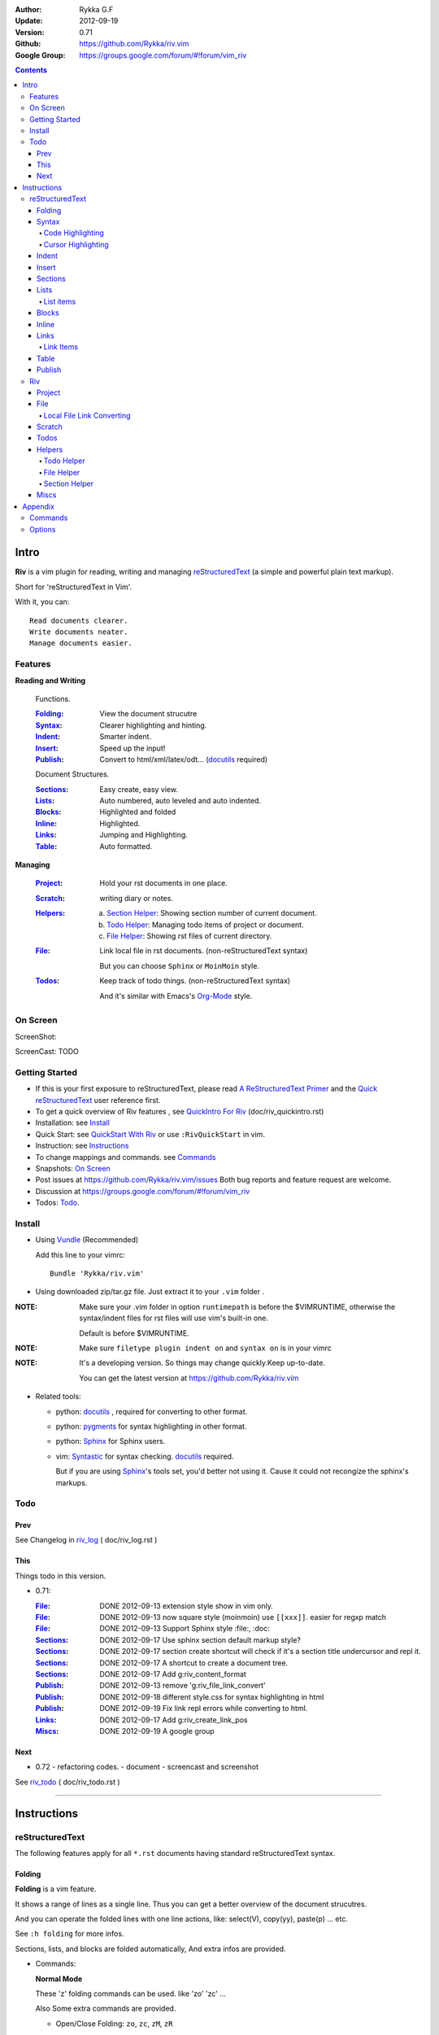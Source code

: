 :Author: Rykka G.F
:Update: 2012-09-19
:Version: 0.71 
:Github: https://github.com/Rykka/riv.vim
:Google Group: https://groups.google.com/forum/#!forum/vim_riv

.. contents::

Intro
=====

**Riv** is a vim plugin for reading, writing and managing reStructuredText_ 
(a simple and powerful plain text markup).

Short for 'reStructuredText in Vim'. 

With it, you can::

    Read documents clearer.
    Write documents neater.
    Manage documents easier.

Features
--------
 
**Reading and Writing**

 Functions.

 :Folding_:  View the document strucutre
 :Syntax_:   Clearer highlighting and hinting.
 :Indent_:   Smarter indent.
 :Insert_:   Speed up the input!
 :Publish_:  Convert to html/xml/latex/odt... (docutils_ required)

 Document Structures.

 :Sections_: Easy create, easy view.
 :Lists_:    Auto numbered, auto leveled and auto indented.
 :Blocks_:   Highlighted and folded 
 :Inline_:   Highlighted.
 :Links_:    Jumping and Highlighting.
 :Table_:    Auto formatted. 

**Managing**

 :Project_:  Hold your rst documents in one place.
 :Scratch_:  writing diary or notes.
 :Helpers_: 
             a. `Section Helper`_: Showing section number of current document.
             b. `Todo Helper`_: Managing todo items of project or document.
             c. `File Helper`_: Showing rst files of current directory.
 :File_:     Link local file in rst documents. (non-reStructuredText syntax)

             But you can choose ``Sphinx`` or ``MoinMoin`` style.
 :Todos_:    Keep track of todo things. (non-reStructuredText syntax)    
             
             And it's similar with Emacs's Org-Mode_ style.

On Screen
----------

ScreenShot:

.. image:: http://i.minus.com/ibmv5c3yvWMisp.png

ScreenCast: TODO

Getting Started
---------------

* If this is your first exposure to reStructuredText, 
  please read `A ReStructuredText Primer`_ and the
  `Quick reStructuredText`_ user reference first.
* To get a quick overview of Riv features ,
  see `QuickIntro For Riv`_ (doc/riv_quickintro.rst)
* Installation: see `Install`_
* Quick Start: see `QuickStart With Riv`_  
  or use ``:RivQuickStart`` in vim.
* Instruction: see `Instructions`_ 
* To change mappings and commands. see Commands_
* Snapshots: `On Screen`_
* Post issues at https://github.com/Rykka/riv.vim/issues
  Both bug reports and feature request are welcome. 
* Discussion at https://groups.google.com/forum/#!forum/vim_riv
* Todos: Todo_.

Install
-------
* Using Vundle_  (Recommended)

  Add this line to your vimrc::
 
    Bundle 'Rykka/riv.vim'

.. _Vundle: https://www.github.com/gmarik/vundle

* Using downloaded zip/tar.gz file. 
  Just extract it to your ``.vim`` folder .


:NOTE: Make sure your .vim folder in option ``runtimepath`` 
       is before the $VIMRUNTIME, otherwise the syntax/indent files
       for rst files will use vim's built-in one.

       Default is before $VIMRUNTIME.

:NOTE: Make sure ``filetype plugin indent on`` and ``syntax on`` is in your vimrc

:NOTE: It's a developing version. 
       So things may change quickly.Keep up-to-date.

       You can get the latest version at https://github.com/Rykka/riv.vim 

* Related tools: 

  + python: docutils_ , required for converting to other format.
  + python: pygments_ for syntax highlighting in other format.
  + python: Sphinx_ for Sphinx users.
  + vim: Syntastic_  for syntax checking. docutils_ required.

    But if you are using Sphinx_'s tools set, you'd better not using it.
    Cause it could not recongize the sphinx's markups.

Todo  
---------

Prev
~~~~

See Changelog in  riv_log_ ( doc/riv_log.rst )

This
~~~~~

Things todo in this version.

* 0.71:

  :File_: DONE 2012-09-13 extension style show in vim only.
  :File_: DONE 2012-09-13 now square style (moinmoin) use ``[[xxx]]``. 
          easier for regxp match
  :File_: DONE 2012-09-13 Support Sphinx style  :file:, :doc:
  :Sections_: DONE 2012-09-17 Use sphinx section default markup style?
  :Sections_: DONE 2012-09-17 section create shortcut will check if it's 
              a section title undercursor and repl it.
  :Sections_: DONE 2012-09-17 A shortcut to create a document tree.
  :Sections_: DONE 2012-09-17 Add g:riv_content_format
  :Publish_: DONE 2012-09-13 remove '_`g:riv_file_link_convert`' 
  :Publish_: DONE 2012-09-18 different style.css for syntax highlighting in html
  :Publish_: DONE 2012-09-19 Fix link repl errors while converting to html.
  :Links_: DONE 2012-09-17 Add g:riv_create_link_pos
  :Miscs_: DONE 2012-09-19 A google group

Next 
~~~~~

* 0.72 
  - refactoring codes.
  - document
  - screencast and screenshot

See riv_todo_ ( doc/riv_todo.rst )

----

Instructions
============

reStructuredText
----------------

The following features apply for all ``*.rst`` documents 
having standard reStructuredText syntax.

Folding 
~~~~~~~~

**Folding** is a vim feature.

It shows a range of lines as a single line.
Thus you can get a better overview of the document strucutres.

And you can operate the folded lines with one line actions, 
like: select(V), copy(yy), paste(p) ... etc.

See ``:h folding`` for more infos.

Sections, lists, and blocks are folded automatically,
And extra infos are provided.

* Commands:

  **Normal Mode**

  These 'z' folding commands can be used.
  like 'zo' 'zc' ...

  Also Some extra commands are provided.

  + Open/Close Folding: ``zo``, ``zc``, ``zM``, ``zR``
  + Update Folding: ``zx``

    Also Foldings will be auto updated whilst writing buffer to file, like ``:write``

  + Toggle Folding: ``za``, ``zA``...

    You can define your own mappings for folding in your vimrc,
    I use ``<Space><Space>`` to toggle folding::

        nno <silent> <Space><Space> @=(foldclosed('.')>0?'zv':'zc')<CR>


  + Toggle folding with Cursor.

    Pressing ``<Enter>`` or double clicking on folded lines 
    will open the fold. like ``zo``

    Pressing ``<Enter>`` or double clicking on section heading
    will close the fold of the section. like ``zc``

* Extra Infos:

  Some extra info of folded lines will be shown at the first line.
  And the number of folded lines will be shown. 
  
  + Sections_ folding will show it's section number.
  + Todos_ folding will show the Todo progress : 
  + Table_ will show number of rows and columns.
  + '_`g:riv_fold_info_pos`' can be used to change info's side.
    - when set to ``left``, these info will be shown at left side.
    - default is ``right``, means shown at right side.
  
* Options:

  + To show the blank lines in the end of a folding, use '_`g:riv_fold_blank`'.

    - when set to 2 , will fold all blank lines.
    - when set to 1 , will fold all blank lines,
      but showing one blank line if there are some.
    - when set to 0 , will fold one blank line , 
      but will showing the rest.
    - default is 2

  + For large files. calculate folding may cost time. 
    So there are some options about it.

    - '_`g:riv_fold_level`' set which structures to be fold. 
    
      1. when set to 3 , means 'sections,lists and blocks'.
      2. when set to 2 , means 'sections and lists'
      3. when set to 1 , means 'sections'
      4. when set to 0 , means 'None'
      5. default is 3.
    
    - '_`g:riv_auto_fold_force`', enable reducing fold level when editing large files.
    
      1. when set to 1 , means 'On'.
      2. default is 1.
    
    - '_`g:riv_auto_fold1_lines`', the minimum lines file containing,
      to force set fold_level to section only.
    
      default is 5000.
    
    - '_`g:riv_auto_fold2_lines`', the minimum lines file containing,
      to force set fold_level to section and list only.
    
      default is 3000.
    
  + To open some of the fold when entering a file . 
    You can use ``:set fdls=1`` or use ``modeline`` for some files::

     ..  vim: fdls=0 :

Syntax
~~~~~~

Improved highlights for syntax items.

*  Local file with extension (xxx.rst) are highlighted.
*  Todo Item are highlighted. 

Code Highlighting
"""""""""""""""""

For the ``code`` directives (also ``sourcecode`` and ``code-block``). 
syntax highlighting is on ::
 
  .. code:: python
     
      # python highlighting
      # github does not support syntax highlighting rendering for rst file yet.
      x = [0 for i in range(100)]

The ``highlights`` directives in Sphinx_ could also be used to
highlight big block of codes.

* Use '_`g:riv_highlight_code`' to set which languages to be highlighted.

  default is ``lua,python,cpp,javascript,vim,sh``

:NOTE: To highlighting codes in converted file, 
       pygments_ package must installed for docutils_ to
       parse syntax highlighting.

       See http://docutils.sourceforge.net/sandbox/code-block-directive/tools/pygments-enhanced-front-ends/

Cursor Highlighting
"""""""""""""""""""

Some item that could operate by cursor are highlighted when cursor is on.

* Links are highlighted in ``hl-incSearch``

  + if the target fiel is invalid, it will be highlighted by 
    '_`g:riv_link_invalid_hl`', default is ``"ErrorMsg"``
* Todo items are highlighted in ``hl-DiffAdd``

You can disable Cursor Highlighting by set '_`g:riv_link_cursor_hl`' to 0


Indent
~~~~~~

Smarter indent in insert mode.

As indenting in reStructuredText is complicated. 
Riv will fixed indent for lines in the context of 
blocks, list, explicit marks. 

If no fix is needed, ``shiftwidth`` will be used for the indenting.

* Commands:
    
  **Insert Mode**

  + Newline (``<Enter>`` or ``o`` in Normal mode):
    will start newline with fixed indentation 
  + ``<BS>`` (BackSpace key) and ``<S-Tab>`` .
    will use fixed indentation if no preceding non-whitespace character, 
    otherwise ``<BS>``
  + ``<Tab>`` (Tab key).
    will use fixed indentation if no preceding non-whitespace character, 
    otherwise ``<Tab>``
  

Insert
~~~~~~

Super ``<Tab>`` and Super ``<Enter>`` in insert mode.

* ``Enter`` and ``KEnter`` (Keypad Enter) 
  (with modifier 'ctrl' and 'shift'): 
  
  + When in a grid table: creating table lines.
    
    See Table_ for details.
  + When in a list context: creating list lines.
    
    See Lists_ for details.

* ``Tab`` and ``Shift-Tab``:  
  
  * If insert-popup-menu is visible, will act as ``<C-N>`` or ``<C-P>``

    disable it by setting '_`g:riv_i_tab_pum_next`' to 0.
  * When in a table , ``<Tab>`` to next cell , ``<S-Tab>`` to previous one.
  * When not in a table, 

    + If it's a list, and cursor is before the list item, will shift the list. 
    + if have fixed indent, will indent with fixed indent. see indent_.
    + Otherwise:
      
      - if '_`g:riv_i_tab_user_cmd`' is not empty , executing it. 

        It's for users who want different behavior with ``<Tab>``::

          " For snipmate user. 
          let g:riv_i_tab_pum_next = 0
          " quote cmd with '"', special key must contain '\'
          let g:riv_i_tab_user_cmd = "\<c-g>u\<c-r>=snipMate#TriggerSnippet()\<cr>"

      - else act as ``<Tab>`` and ``<BS>``.
    
  :NOTE:  ``<S-Tab>`` is acting as ``<BS>`` when not in list or table .

* BackSpace: indent with fixed indent. see indent_.
* Most commands can be used in insert mode. like ``<C-E>ee`` ``<C-E>s1`` ...

:NOTE: to disaple mapping of ``<Tab>`` etc. in insert mode.

       set it in '_`g:riv_ignored_imaps`' , each item is split with ``,``. ::
        
        " no <Tab> and <S-Tab>
        let g:riv_ignored_imaps = "<Tab>,<S-Tab>"

       You can view default mappings with '_`g:riv_default.buf_imaps`'

* Insert extra things.

  + Use ``:RivCreateDate`` ``<C-E>id`` to insert a datestamp of today anywhere.
  + Use ``:RivCreateTime`` ``<C-E>it`` to insert a timestamp of current time anywhere. 


Sections 
~~~~~~~~~

Section level and numbers are auto detected.

And it's folded by it's level.

* Commands:

  **Normal and Insert Mode**

  + Create and Modify titles: 

    Use ``:RivTitle1`` ``<C-E>s1`` ...  ``:RivTitle6`` ``<C-E>s6`` ,
    To create level 1 to level 6 section title from current word.

    If the line empty, you will be asked to input a title.

    And ``:RivTitle0`` ``<C-E>s0`` will create a section title
    with an overline.

    Other commands is ``underline`` only, 

  + Folding: 

    Pressing ``<Enter>`` or double clicking on the section title 
    will toggle the folding of the section.

    The section number will be shown when folded.

  + Jumping:

    ``<Enter>`` or Clicking on the section reference will bring you to the section title.

    e.g.: click the link of Features_ will bring you to the ``Features`` Section (in vim)

  + Create a content table:
    
    Use ``:RivCreateContent`` or ``<C-E>ic`` to create it.

    It's similar with the ``content`` directive,
    except it create the content table into the document.

    The advantage is you can jumping with it in vim.

    The disadvantage is you must update it every time after you have changed the document.

    You can set '_`g:riv_content_format`' to change it's
    format::
        
        %i is the indent of each line
        %l is the list symbol '+'
        %n is the section number
        %t is the section title

        by default , it's '%i%l%n %t'
    
* Options:

  + Although you can define a section title with most punctuations
    (any non-alphanumeric printable 7-bit ASCII character). 

    Riv use following punctuations for titles: 

    ``= - ~ " ' ``` , (HTML has 6 levels)

    you can change it with '_`g:riv_section_levels`'

    The ``:RivTitle0`` will use ``#``

  + Section number are seperated by '_`g:riv_fold_section_mark`'

    default is ``"."``


See `reStructuredText sections`__ for syntax details.

__ http://docutils.sourceforge.net/docs/ref/rst/restructuredtext.html#sections

* Miscs:

  For convenience, Page-break ``^L`` (Ctrl-L in insert mode) was made to break current section in vim, works like transitions__.

__  http://docutils.sourceforge.net/docs/ref/rst/restructuredtext.html#transitions

Lists
~~~~~

There are several types of list items in reStructuredText.

They are highlighted. Some are folded.

* Auto Leveled:

  Bullet and enumerated list.

  When you shift the list or add child/parent list , 
  the type of list item will be changed automatically.

  The level sequence is as follows:  

  ``* + - 1. A. a. I. i. 1) A) a) I) i) (1) (A) (a) (I) (i)``
  
  You can use any of them as a list item, but the changing sequence is hard coded.

  This means when you shift right or add a child list with a ``-`` list item, 
  the new one will be ``1.``

  And if you shift left or add a parent list item with a ``a.`` list item , 
  the new one will be ``A.``

* Auto Numbered:

  Bullet and enumerated list.

  When you adding a new list or shifting an list, 
  these list items will be auto numbered.

* Auto Indented:

  Bullet and enumerated list and field list.

  When you adding a new list or shifting an list, 
  these list items will be auto indented.

* Commands:

  + Shifting:

    **Normal and Visual Mode**

    - Shift right: ``>`` ``:RivShiftRight`` or ``<C-ScrollWheelDown>`` (unix only) 
  
      Shift rightwards with ``ShiftWidth``

      If it's a list item, it will indent to the list item's sub list
  
    - Shift left: ``<`` ``:RivShiftLeft`` or ``<C-ScrollWheelUp>`` (unix only) 

      Shift leftwards with ``ShiftWidth``

      if it's a list item, it will indent to the list item's parent list

    - Format:   ``=``
      Format list's level and number.
    - To act as the vim's original ``<`` ``>`` and ``=``,
      just preceding a ``<C-E>``.  as ``<C-E><`` , ``<C-E>>`` and ``<C-E>=``

      Also ``<S-ScrollWheelDown>`` and ``<S-ScrollWheelUp>`` can 
      be used in unix

    :Tips: To make shifting with mouse more easier.

           You should make sure the vim option ``'selectmode'`` not contain ``mouse``,
           in order to use mouse to start visual mode, not select mode
           As commands not working in Select Mode.

           And this option will be reset by ``:behave mswin``.
           So you should put it behind that.

    **Insert Mode**
  
    - ``<Tab>`` when cursor is before the list's content
      will shift right.
    
    - ``<S-Tab>`` when cursor is before the list's content.
      will shift left.

    :NOTE: As this will break the ``<Tab>`` inserting operation 
           in ``visual block insert``. 

           You should use ``<Space>`` instead of ``<Tab>``

           See ``:h v_b_i``

  + New List:
  
    Insert Mode Only: 

    - ``<CR>\<KEnter>`` (enter key and keypad enter key)
      Insert the content of this list.
  
      To insert content in new line of this list item. add a blank line before it.
  
    - ``<C-CR>\<C-KEnter>`` 
      Insert a new list of current list level
    - ``<S-CR>\<S-KEnter>`` 
      Insert a new list of current child list level
    - ``<C-S-CR>\<C-S-KEnter>`` 
      Insert a new list of current parent list level
    - When it's a field list, only the indent is inserted.
  
  + Change List Type:

    Normal and Insert Mode:
    
    - ``:RivListType0`` ``<C-E>l1`` ... ``:RivListType4`` ``<C-E>l5``
      Change or add list item symbol of type.
      
      The list item of each type is:: 
      
        '*' , '1.' , 'a.' , 'A)' ,'i)'

      :NOTE:  You should act this on a new list or list with no sub line.

              As list item changes, the indentation of it is changed.
              But this action does not change the sub items's indent.

              To change a list and it's sub item 
              with indentation fix , use shifting: ``>`` or ``<``.
             
    - ``:RivListDelete`` ``<C-E>lx``
      Delete current list item symbol



List items
""""""""""

A quick intro of the reStructuredText lists.

* Bullet Lists

  List item start with ``*,+,-`` , 
  **NOT** include ``•‣⁃`` as they are unicode chars.

  It is highlighted, folded. And auto leveled.

  See `Bullet Lists`__  for syntax details.

__ http://docutils.sourceforge.net/docs/ref/rst/restructuredtext.html#bullet-lists

1. Enumerated Lists

   A sequenced enumerator. like arabic numberl , alphabet characters , Roman numerals
   with the formating type ``#.`` ``(#)`` ``#)``

   It is highlighted, folded. auto numbered and auto leveled.
    
   See `Enumerated Lists`__  for syntax details.

__ http://docutils.sourceforge.net/docs/ref/rst/restructuredtext.html#enumerated-lists

Definition Lists
    A list with a term and an indented definition.

    It is highlighted, not folded.

    See `Definition Lists`__  for syntax details.

__ http://docutils.sourceforge.net/docs/ref/rst/restructuredtext.html#definition-lists

:Field Lists:   A List which field name is suffix and 
                prefix by a single colon ``:field:``

                It is highlighted, and folded.

                Bibliographic Fields items are highlighted in another color.

                See `Field Lists`__  for syntax details.

__ http://docutils.sourceforge.net/docs/ref/rst/restructuredtext.html#field-lists

* Option Lists

  A list for command-line options and descriptions

  -a         Output all.
  -b         Output both (this description is
             quite long).

  It is highlighted , not folded.

  See `Option Lists`__  for syntax details.

__ http://docutils.sourceforge.net/docs/ref/rst/restructuredtext.html#option-lists


:NOTE: **A reStructuredText syntax hint**
    
       * Most reStructuredText items is seperated by blank line. 
         Include sections, lists, blocks, paragraphs ...

       * Also the reStructuredText is indent sensitive.

       **So subitem of a list have strict syntax**

       To contain a subitem ( lists or paragraphs or blocks ) in a list , 
        
       A blank line is needed and the sub item should lines up with 
       the main list content's left edge.::

           * list 1

            - WRONG! this list is not line up with conten's left edge, 
              so it's in a block quote
             
               - WRONG! this list is in a block quote too.

           * list 2
             - TOO WRONG! A blank line is needed.
               it's not a sub list of prev list , it's just a line in the content. 

           * list 3
              - STILL WRONG! not line up and no blank line.
                it's not a sub list , but it's a list in a definition list

           * list 4

             - RIGHT! this one is sub list of list 4.


Blocks
~~~~~~

A quick intro of the Blocks of reStructuredText document.

Highlighted , and most are folded.

* Literal Blocks:
    
  Indented liteal Blocks ::

   This is a Indented Literal Block.
   No markup processing is done within it

   for a in [5,4,3,2,1]:   # this is program code, shown as-is
          print a
   print "it's..."

  Quoted literal blocks ::

   > This is a Indented Literal Block.
   > It have a punctuation '' at the line beginning.
   > The quoting characters are preserved in the processed document

  It's highlighted and folded.

  See `Literal Blocks`__ for syntax details.
    
__ http://docutils.sourceforge.net/docs/ref/rst/restructuredtext.html#literal-blocks

* Line Blocks::

    | It should have '|' at the begining
    | It can have multiple lines


  | This is a line block

  | This is the second line (github did not render it correctly as it have div)

  It's highlighted and folded. 

  :Note: for speed considering , the blank line between line blocks are ignored
         as they are a single line block.

  See `Line Blocks`__ for syntax details.

__ http://docutils.sourceforge.net/docs/ref/rst/restructuredtext.html#line-blocks

* Block Quotes:

    Block quote are indented paragraphs.

    This is a block quote

  Block quotes are not highlighted and not folded, 
  cause it contains other document elements.

    This is a blockquote with attribution

    -- Attribution

  The attribution: a text block beginning with "--", "---".::

    -- Attribution (Github did not rendering it correctly as no 'attribution' class)
    
  The attribution is highlighted.

  See `Block Quotes`__ for syntax details.

__ http://docutils.sourceforge.net/docs/ref/rst/restructuredtext.html#block-quotes

* Doctest Blocks:

>>> print 'this is a Doctest block'
this is a Doctest block
    
It's highlighted, not folded.

See `Doctest Blocks`__ for syntax details.

__ http://docutils.sourceforge.net/docs/ref/rst/restructuredtext.html#doctest-blocks

* Explicit Markup Blocks::
    
    start with '..' and a whitespace.

  :NOTE: Although reStructuredText support start ``..`` with indent.
         Riv does not support this yet. 
         
         put all ``..`` at first column to gain highlighting and folding.

  The explicit markup syntax is used for footnotes, citations, hyperlink targets,
  directives, substitution definitions, and comments.

  It's folded , and it's highlighted depending on it's role.

  See `Explicit Markup Blocks`__ for syntax details.

  And for the ``code`` directives, syntax highlighting is on. 
  See `Code Highlighting`_  for details.

__ http://docutils.sourceforge.net/docs/ref/rst/restructuredtext.html#explicit-markup-blocks

Inline
~~~~~~~

Inline Markup are highlighted.

:In The Future: an option for conceal?

See `inline markup`__ for syntax details.

__ http://docutils.sourceforge.net/docs/ref/rst/restructuredtext.html#inline-markup

Links
~~~~~

You can jumping with links.

And it's highlighted with `Cursor Highlighting`_.

* Commands:

  **Jumping(Normal Mode):**

  + Clicking on a links will jump to it's target. 
    
    - A web link ( www.xxx.xxx or http://xxx.xxx.xxx or xxx@xxx.xxx ): 

      Open web browser. 

      And if it's an email address ``xxx@xxx.xxx``,  ``mailto:`` will be added.

      web browser is set by '_`g:riv_web_browser`', default is ``firefox``

    - A internal reference ( ``xxx_ [xxx]_ `xxx`_`` ): 

      Find and Jump to the target.

      if it's an anonymous reference ``xxx__``,

      will jump to the nearest anonymous target.

    - A internal targets (``.. [xxx]:  .. _xxx:``)

      Find and Jump to the nearest backward reference.

    - A local file (if '`g:riv_file_link_style`_' is not 0):

      like (``xxx.vim`` or ``[[xxx/xxx]]``)

      Edit the file. 

      To split editing:
      As no split editing commands were defined, 
      you should split document first:
      ``<C-W><C-S>`` or ``<C-W><C-V>``

  + You can jump back to origin position with `````` or ``''``

  **Navigate(Normal Mode):**
    
  + ``<Tab>/<S-Tab>`` will navigate to next/prev link in document.
   
  **Create (Normal and Insert):**

  + ``:RivCreateLink`` ``<C-E>il``
    create a link from current word. 

    If it's empty, you will be asked to input one.

    If the link is not Anonymous References,
    The target will be put at the end of file by default.

    '_`g:riv_create_link_pos`' can be set to ``'.'``
    to make the target put below current line.

    default is ``'$'``, means at the end of file.

  + ``:RivCreateFoot`` ``<C-E>if``
    create a auto numbered footnote. 
    And append the footnote target to the end of file.


Link Items
""""""""""
* A quick Intro of Links.

  Links are hyperlink references and hyperlink targets.
        
  The hyperlink references are indicated by a trailling underscore
  or stanalone hyperlinks::

       xxx_            A reference
       `xxx xxx`_      Phase reference
       xxx__           Anonymous referces, links to next anonymous targes
       `Python home page <http://www.python.org>`_ 
                       Embedded URIs
       [xxx]_          A footnote or citation reference
       www.xxxx.xxx   http://xxx.xxx.xxx
                       Standalone hyperlinks
       xxx@ccc.com     Email adress as mailto:xxx@ccc.com

  See `Hyperlink References`_ for syntax details.

  There are implicit hyperlink targets and explicit hyperlink targets.

  Implicit hyperlink targets are generated by section titles, 
  footnotes, and citations.

  Explicit hyperlink targets are defined as follows::

   .. _hyperlink-name: link-block
   .. __: anonymous-hyperlink-target-link-block
   _`an inline hyperlink target`
            
  See `Hyperlink targets`_ for syntax details.

  :NOTE: In converted file, Implicit hyperlink are internal file link, 
         and Explicit hyperlink are external links.

         While in vim, clicking both links will bring you to internal intarget.
         Cause it's target may not valid in local domain.

.. _Hyperlink References:
   http://docutils.sourceforge.net/docs/ref/rst/restructuredtext.html#hyperlink-references

.. _Hyperlink targets:
   http://docutils.sourceforge.net/docs/ref/rst/restructuredtext.html#hyperlink-targets

Table
~~~~~

Tables are highlighted and folded.

For Grid table, it is auto formatted.

* Grid Table: 

  Highlighted and Folded.
  When folded, the numbers of rows and columns will be shown as '3x2'

  Can be autoformated. Only support equal columns each row (no span).

  + Commands:

    - Create: Use ```<C-E>tc`` or ``:RivTableCreate`` to create table
    - Format: Use ``<C-E>tf`` or ``:RivTableFormat`` to format table.

      It will be auto formatted after leaving insert mode,
      or pressing ``<Enter>`` or ``<Tab>`` in insert mode.

    **Insert Mode Only:**

    - Inside the Table ::

        +-------+-------------------------------------------------------------+
        |       | Grid Table (No column or row span supported yet)            |
        +-------+-------------------------------------------------------------+
        | Lines | - <Enter> in column to add a new line                       |
        |       | - This is the second line of in same row of table.          |
        +-------+-------------------------------------------------------------+
        | Rows  | - <C-Enter> to add a seperator and a new row                |
        |       | - <C-S-Enter> to add a header seperator and a new row       |
        |       |   (There could be only one header seperator in a table)     |
        |       | - <S-Enter> to jump to next line                            |
        +-------+-------------------------------------------------------------+
        | Cell  | - <C-E>tn or <Tab> or RivTableNextCell, jump to next cell   |
        |       | - <C-E>tp or <S-Tab> or RivTablePrevCell, jump to prev cell |
        +-------+-------------------------------------------------------------+
        | Multi | - MultiByte characters are OK                               |
        |       | - 一二三四五  かきくけこ                                    |
        +-------+-------------------------------------------------------------+


      
      The table will be rendered as:

      +-------+-------------------------------------------------------------+
      |       | Grid Table (No column or row span supported yet)            |
      +-------+-------------------------------------------------------------+
      | Lines | - <Enter> in column to add a new line                       |
      |       | - This is the second line of in same row of table.          |
      +-------+-------------------------------------------------------------+
      | Rows  | - <C-Enter> to add a seperator and a new row                |
      |       | - <C-S-Enter> to add a header seperator and a new row       |
      |       |   (There could be only one header seperator in a table)     |
      |       | - <S-Enter> to jump to next line                            |
      +-------+-------------------------------------------------------------+
      | Cell  | - <C-E>tn or <Tab> or RivTableNextCell, jump to next cell   |
      |       | - <C-E>tp or <S-Tab> or RivTablePrevCell, jump to prev cell |
      +-------+-------------------------------------------------------------+
      | Multi | - MultiByte characters are OK                               |
      |       | - 一二三四五  かきくけこ                                    |
      +-------+-------------------------------------------------------------+

    See `Grid Tables`_ for syntax details.


* Simple Table:

  Highlighted and folded.
  When folded, the numbers of rows and columns will be shown as '3+2'

  No auto formatting. ::

      ===========  ========================
            A Simple Table
      -------------------------------------
      Col 1        Col 2
      ===========  ========================
      1             row 1        
      2             row 2        
      3             - first line row 3
                    - second line of row 3
      ===========  ========================


  The table will be rendered as:

  ===========  ========================
        A Simple Table
  -------------------------------------
  Col 1        Col 2
  ===========  ========================
  1             row 1        
  2             row 2        
  3             - first line row 3
                - second line of row 3
  ===========  ========================

  See `Simple Tables`_ for syntax details.


Publish
~~~~~~~

Some command wrapper to convert rst files to html/xml/latex/odt/... 
(docutils_  required)

* Commands:

  + Convert to Html

    - ``:Riv2HtmlIndex``  ``<C-E>wi``
      browse the html index page.
    - ``:Riv2HtmlFile``  ``<C-E>2hf``
      convert to html file.
  
    - ``:Riv2HtmlAndBrowse``  ``<C-E>2hh``
      convert to html file and browse. 
      default is 'firefox'
  
      the browser is set by `g:riv_web_browser`_, default is ``firefox``
  
    - ``:Riv2HtmlProject`` ``<C-E>2hp`` converting whole project into html.
      And will ask you to copy all the file with extension in '`g:riv_file_link_ext`_' 
  
  + ``:Riv2Odt`` ``<C-E>2oo`` convert to odt file and browse by ft browser
  
    The browser is set with '_`g:riv_ft_browser`'. 
    default is (unix:'xdg-open', windows:'start')
  
  + ``:Riv2Xml`` ``<C-E>2xx`` convert to xml file and browse by web browser
  + ``:Riv2S5`` ``<C-E>2ss`` convert to s5 file and browse by web browser
  + ``:Riv2Latex`` ``<C-E>2ll`` convert to latex file and edit in vim
  
* Options:

  + If you have installed Pygments_ , code will be highlighted
    in html , as the syntax highlight stylesheet have been embedded
    in it by Riv.

    You can change the stylesheet with '_`g:riv_html_code_hl_style`'

    - When set to 'default', 'emacs', or 'friendly'
      it will use pygments_'s relevant built-in style.
    - You can also use your own stylesheet.
      The full path should be provided.
    - default is 'default'
    
    - Syntax highlight for other formatting are not supported yet.

  + Some misc changing have been done on the stylesheet for better view in html.
    
    The ``literal`` and ``literal-block``'s background have been set to '#eeeeee'.

  + Output files path

    - For the files that are in a project. 
      The path of converted files by default is under ``build_path`` of your project directory. 
  
      1. default is ``_build``
      2. To change the path. Set it in your vimrc::
        
           " Assume you have a project name project 1
           let project1.build_path = '~/Documents/Riv_Build'
    
      3. Open the build path: ``:Riv2BuildPath`` ``<C-E>2b``
      4. local file link converting will be done. 
         See `local file link converting`_ for details.
  
    - For the files that not in a project.  
      '_`g:riv_temp_path`' is used to determine the output path
  
      1. When it's empty or ``0``, 
         the converted file is put under the same directory of file ,

      2. if `g:riv_temp_path`_ is ``1``,
         the converted file is put in the vim temp path,
      3. Otherwise the converted file is put in the `g:riv_temp_path`_,
      4. default is 1

      5. Also no local file link will be converted.


:NOTE: When converting, It will first try ``rst2xxxx2.py`` , then try ``rst2xxxx.py``

       You'd better install the package of python 2 version. 

       And make sure it's in your ``$PATH``

       Otherwise errors may occour as py3 version uses 'bytes'.


Riv 
-----

Following features provides more functions for rst documents.

* Project_, Scratch_, Helpers_ are extra function for managing rst documents.
* File_, Todos_ are extended syntax items for writing rst document.

Project
~~~~~~~

Project is a place to hold your rst documents. 

Though you can edit reStructuredText documents anywhere.
There are some convenience with projects.

* File_ :  You can write documents and navigating with local file link. 

  ``index.rst`` is the index for each direcotry.

  An ``index.rst`` will be auto created for a new project.
* Publish_ : You can convert whole project to html, and view them as wiki.
* Todos_ : You can manage all the todo items in a project
* Scratch_ : Writing diary in a project

* The default project path is ``'~/Documents/Riv'``,
  you can change it by defining project to '_`g:riv_projects`' in your vimrc.::

    let project1 = { 'path': '~/Dropbox/rst',}
    let g:riv_projects = [project1]

* Use ``:RivIndex`` ``<C-E>ww`` to open the first project index.

* You can have multiple projects also::

    " You could add multiple projects as well 
    let project2 = { 'path': '~/Dropbox/rst2',}
    let g:riv_projects = [project1, project2]
* Use ``:RivAsk`` ``<C-E>wa`` to choose one project to open.

File
~~~~

The link to edit local files.  ``non-reStructuredText syntax``

As reStructuredText haven't define a pattern for local files currently.

Riv provides some convenient way to link to other local files in
the rst documents. 

* For linking with local file in vim easily,
  The filename with extension , 
  like ``xxx.rst``  ``~/Documents/xxx.py``,
  will be highlighted and linked, only in vim.

  And you can disable highlighting it with 
  setting '_`g:riv_file_ext_link_hl`' to 0.

* Two types for linking file while converting to other format.
  (works for document in project only.)

  :MoinMoin: use ``[[xxx]]`` to link to a local file.
  :Sphinx: use ``:doc:`xxx``` and ``:file:`xxx.rst``` to link to local
           file and local document.

           See Sphinx_Role_Doc_.
           
           It will be not changed to link with Riv.
           You'd better use it with Sphinx_'s tool set.

  + You can switch style with '_`g:riv_file_link_style`'

    - when set to 1, ``MoinMoin``: 
    
      words like ``[[xxx]]`` ``[[xxx.vim]]`` will be detected as file link. 

      words like ``[[xxx/]]' will link to ``xxx/index.rst``

      words like ``[[/xxxx/xxx.rst]]`` 
      will link to ``DOC_ROOT/xxx/xxx.rst``

      words like ``[[~/xxx/xxx.rst]]``  ``[[x:/xxx/xxx.rst]]``
      will be considered as external file links

      words like ``[[/xxxx/xxx/]]`` ``[[~/xxx/xxx/]]`` 
      will be considered as external directory links, 
      and link to the directory.

    - when set to 2, ``Sphinx``:

      words like ``:doc:`xxx.rst``` ``:doc:`xxx.py``` ``:doc:`xxx.cpp``` will be detected as file link.

      NOTE: words like ``:doc:`xxx/``` are illegal in sphinx, You should use ``:doc:`xxx/index```  , 
      and link to ``xxx/index.rst``

      words like ``:doc:`/xxxx/xxx.rst```
      will link to ``DOC_ROOT/xxxx/xxx.rst``
    
      words like ``:file:`~/xxx/xxx.py``` ``:file:`/xxx/xxx.py``` ``:file:`x:/xxx.rst```
      will be considered as external file links

      words like ``:file:`~/xxx/xxx/``` 
      will be considered as external directory links, 
      and link to the directory.

      You can add other extensions with '_`g:riv_file_link_ext`'.
      which default is ``vim,cpp,c,py,rb,lua,pl`` ,
      meaning these files will be recongized.

    - when set to 0, no local file link.
    - default is 1.

  
  :NOTE: **Difference between extension and link style.**

         The ``[[/xxx]]`` and ``:doc:`/xxx``` 
         are linked to Document Root ``DOC_ROOT/xxx.rst``
         both with MoinMoin and sphinx style(?).

         But the ``/xxx/xxx.rst`` detected with extension
         will be linked to ``/xxx/xxx.rst`` in your disk 

* The file links are highlighted. See `Cursor Highlighting`_
* To delete a local file in project.

  ``:RivDelete`` ``<C-E>df``
  it will also delete all reference to this file in ``index.rst`` of the directory.

Local File Link Converting
""""""""""""""""""""""""""
       
As the local file link is not the default syntax in reStructuredText.
the links need converting before Publish_.
       
When it's a rst file in a Project_.

Those detected local file link will be converted to an embedded link. 
in this form::

 `xxx.rst <xxx.html>`_ `xxx.py <xxx.py>`_

:NOTE: link converting in a table will make the table error format.
       So you'd better convert it to a link manually.
       use ``:RivCreateLink`` or ``<C-E>il`` to 
       create it manually. ::
   
           file.rst_

           .. _file.rst:: file.html   

For now it's overhead with substitude by a temp file.
A parser for docutils_ is needed in the future.

And for Sphinx_ users.
you should use Sphinx's tool set to convert it.

Scratch
~~~~~~~
  
Scratch is a place for writing diary or notes.

* ``:RivScratchCreate`` ``<C-E>sc``
  Create or jump to the scratch of today.

  Scratches are created auto named by date in '%Y-%m-%d' format.

* ``:RivScratchView`` ``<C-E>cv``
  View Scratch index.

  The index is auto created. Seperate scratches by years and month
  
  You can change the month name using 
  '_`g:riv_month_names`'. 

  default is:

      ``January,February,March,April,May,June,July,August,September,October,November,December``

Scratches will be put in scratch folder in project directory.
You can change it with 'scratch_path' of project setting ,default is 'Scratch'::
    
    " Use another directory
    let project1.scratch_path = 'Diary'
    " Use absolute path, then no todo helper and no converting for it.
    let project1.scratch_path = '~/Documents/Diary'

Todos
~~~~~

Todo items to keep track of todo things.  ``non-reStructuredText syntax``

It is Todo-box or Todo-keywords in a bullet/enumerated/field list.

* Todo Box:

  + [ ] This is a todo item of initial state.
  + [o] This is a todo item that's in progress.
  + [X] This is a todo item that's finished.

  + You can change the todo box item by '_`g:riv_todo_levels`' ,

    default is ``" ,o,X"``

* Todo Keywords:
    
  Todo Keywords are also supported

  + FIXED A todo item of FIXME/FIXED keyword group.
  + DONE 2012-06-13 ~ 2012-06-23 A todo item of TODO/DONE keyword group.
  + START A todo item of START/PROCESS/STOP keyword group.
  + You can define your own keyword group for todo items with '_`g:riv_todo_keywords`'
  
    each keyword is seperated by ',' , each group is seperated by ';'
  
    default is ``"TODO,DONE;FIXME,FIXED;START,PROCESS,STOP"``,

    :Note: the last one of each group is considered as the finish keyword.


* Datestamps:

  Todo items's start or end date.

  + [X] 2012-06-23 A todo item with datestamp
  + Double Click or ``<Enter>`` or ``:RivTodoDate`` on a datestamp to change date. 

    If you have Calendar_ installed , it will use it to choose date.

    .. _Calendar: https://github.com/mattn/calendar-vim
  + It is controled by '_`g:riv_todo_datestamp`'
  
    - when set to 2 , will init with a start datestamp.
      and when it's done , will add a finish datestamp.

      1. [ ] 2012-06-23 This is a todo item with start datestamp
      2. [X] 2012-06-23 ~ 2012-06-23  A todo item with both start and finish datestamp. 
  
    - when set to 1 , no init datestamp ,
      will add a finish datestamp when it's done.

      1. [X] 2012-06-23 This is a todo item with finish datestamp, 

    - when set to 0 , no datestamp
    - Default is 1
  
* Priorities:

  The Priorites of todo item

  + [ ] [#A] a todo item of priorty A
  + [ ] [#C] a todo item of priorty C
  + Double Click or ``<Enter>`` or ``:RivTodoPrior`` on priorty item 
    to change priority. 
  + You can define the priorty chars by '_`g:riv_todo_priorities`'
    Only alphabet or digits are supported.

    default is ``"ABC"``

* Actions:

  Add Todo Item
  
  + Use ``:RivTodoToggle`` or ``<C-E>ee`` to add or switch the todo progress.
    
    When adding a todo item, todo group is '_`g:riv_todo_default_group`'

    default is 0, which is the todo box group.

  + Use ``:RivTodoType1`` ``<C-E>e1`` ... ``:RivTodoType4`` ``<C-E>e4`` 
    to add or change the todo item by group. 
  + Use ``:RivTodoAsk`` ``<C-E>e``` will show an keyword group list to choose.

  Change Todo Status

  + Double Click or ``<Enter>`` in the box/keyword to swith the todo progress.
  

 
  Delete Item 

  + Use ``:RivTodoDel`` ``<C-E>ex`` to delete the whole todo item

  Helper

  + Use ``:RivTodoHelper`` or ``<C-E>ht`` to open a `Todo Helper`_
  
* Folding Info:

  When list is folded. 
  The statistics of the child items (or this item) todo progress will be shown.
* Highlights:
   
  Todo items are highlighted.

  As it's not the reStructuredText syntax. 
  So highlighted in vim only.

  When cursor are in a Todo Item , current item will be highlighted.

Helpers
~~~~~~~

A window for helping project management.

* Basic Commands:

  + ``/`` to enter search mode.
    search item matching inputing, 
    ``<Enter>`` or ``<Esc>`` to quit search mode.
      
    Set '_`g:riv_fuzzy_help`' to 1 to enable fuzzy searching in helper.

  + ``<Tab>`` to switch content, 
  + ``<Enter>`` or Double Click to jump to the item.
  + ``<Esc>`` or ``q`` to quit the window

Todo Helper
"""""""""""

A helper to manage todo items of current project.
When current document is not in a project, will show current file's todo items.

+ ``:RivHelpTodo`` or ``<C-E>ht``
  Open Todo Helper.
  Default is in search mode.

File Helper
"""""""""""

A helper to show rst files of current directory.

also indicating following files if exists::

    'ROOT': 'RT' Root of project
    'INDX': 'IN' Index of current directory
    'CURR': 'CR' Current file
    'PREV': 'PR' Previous file

+ ``:RivHelpFile`` or ``<C-E>hf``
  Open File Helper.
  Default is in normal mode.




Section Helper
""""""""""""""
A helper showing current document section numbers

+ ``:RivHelpSection`` or ``<C-E>hs``
  Open Section Helper.
  Default is in normal mode.

Miscs
~~~~~

Some useful plugins.
This is an incomplete list.
    
    + Snipmate: snippet
    + neocomplcache: auto complete and snippet
    + calendar: set datestamp with it
    + fugitive: git control
    + solarized: a nice colorscheme
    + galaxy.vim:  my colorshceme sets
    + ...

Appendix
========

Commands
--------

The mappings and commands are described in each section.

Default leader map for Riv is ``<C-E>``.
You can change it by following options.
  
  + '_`g:riv_global_leader`' : leader map for Riv global mapping.

    - ``:RivIndex`` ``<C-E>ww`` to open the project index.
    - ``:RivAsk`` ``<C-E>wa`` to choose one project to open.
    - ``:RivScratchCreate`` ``<C-E>sc`` Create or jump to the scratch of today.
    - ``:RivScratchView`` ``<C-E>cv`` View Scratch index.

  + '_`g:riv_buf_leader`' : leader map for reStructuredText buffers.
  + '_`g:riv_buf_ins_leader`' : leader map for reStructuredText buffers's insert mode.
  + To remap a single mapping, use ``map`` in your vimrc::
        
        map <C-E>wi    :RivIndex<CR> 

Options
-------

The Options are described in each section.

You can set them in your vimrc.



.. _Sphinx: http://sphinx.pocoo.org/
.. _Sphinx_role_doc: http://sphinx.pocoo.org/markup/inline.html#role-doc
.. _Org-Mode: http://orgmode.org/
.. _reStructuredText: http://docutils.sourceforge.net/rst.html
.. _Syntastic: https://github.com/scrooloose/syntastic
.. _docutils: http://docutils.sourceforge.net/
.. _pygments: http://pygments.org/

.. _riv_log: https://github.com/Rykka/riv.vim/blob/master/doc/riv_log.rst
.. _riv_todo: https://github.com/Rykka/riv.vim/blob/master/doc/riv_todo.rst
.. _QuickStart: 
.. _Quickstart With Riv:
   https://github.com/Rykka/riv.vim/blob/master/doc/riv_quickstart.rst
.. _Quickintro For Riv:
   https://github.com/Rykka/riv.vim/blob/master/doc/riv_quickintro.rst
.. _A ReStructuredText Primer: http://docutils.sourceforge.net/docs/user/rst/quickstart.html
.. _Quick reStructuredText: http://docutils.sourceforge.net/docs/user/rst/quickref.html
.. _Grid tables: http://docutils.sourceforge.net/docs/ref/rst/restructuredtext.html#grid-tables
.. _Simple Tables: http://docutils.sourceforge.net/docs/ref/rst/restructuredtext.html#simple-tables
